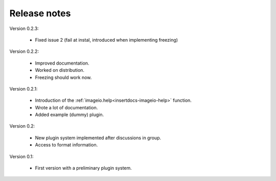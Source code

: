 Release notes
-------------

Version 0.2.3:
    
    * Fixed issue 2 (fail at instal, introduced when implementing freezing)

Version 0.2.2:
    
    * Improved documentation.
    * Worked on distribution.
    * Freezing should work now.

Version 0.2.1:

    * Introduction of the :ref:`imageio.help<insertdocs-imageio-help>` function.
    * Wrote a lot of documentation.
    * Added example (dummy) plugin.
    
Version 0.2:
    
    * New plugin system implemented after discussions in group.
    * Access to format information.

Version 0.1:

    * First version with a preliminary plugin system.
